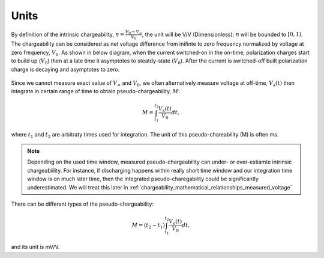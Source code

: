 .. _chargeability_units:

Units
=====

By definition of the intrinsic chargeability, :math:`\eta = \frac{V_0-V_\infty}{V_0}`, the unit will be V/V (Dimensionless); :math:`\eta` will be bounded to :math:`[0,1)`. The chargeability can be considered as net voltage difference from inifinte to zero frequency normalized by voltage at zero frequency, :math:`V_0`. As shown in below diagram, when the current switched-on in the on-time, polarization charges start to build up (:math:`V_0`) then at a late time it asymptotes to steatdy-state (:math:`V_0`). After the current is switched-off built polarization charge is decaying and asymptotes to zero.

.. figure:: ../../../examples/physical_properties/electrical_conductivity/DCIPcurve.png
   :align: center
   :scale: 50%
   :name: DCIPcurve

Since we cannot measure exact value of :math:`V_{\infty}` and :math:`V_0`, we often alternatively measure voltage at off-time, :math:`V_s(t)` then integrate in certain range of time to obtain pseudo-chargeability, :math:`M`:

.. math::
	M = \int_{t_1}^{t_2} \frac{V_s(t)}{V_0} dt,

where :math:`t_1` and :math:`t_2` are arbitraty times used for integration. The unit of this pseudo-chareability (M) is often ms.

.. note::
	Depending on the used time window, measured pseudo-chargeability can under- or over-estiamte intrinsic chargeabiility. For instance, if discharging happens within really short time window and our integration time window is on much later time, then the integrated pseudo-charegability could be significantly underestimated. We will treat this later in :ref:`chargeability_mathematical_relationships_measured_voltage`

There can be different types of the pseudo-chargeability:

.. math::
	M = (t_2-t_1)\int_{t_1}^{t_2} \frac{V_s(t)}{V_0} dt,

and its unit is mV/V.

